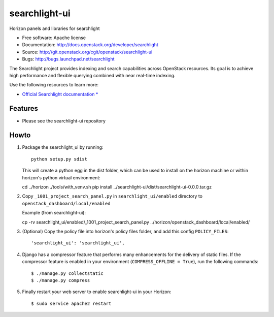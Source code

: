 ==============
searchlight-ui
==============

Horizon panels and libraries for searchlight

* Free software: Apache license
* Documentation: http://docs.openstack.org/developer/searchlight
* Source: http://git.openstack.org/cgit/openstack/searchlight-ui
* Bugs: http://bugs.launchpad.net/searchlight

The Searchlight project provides indexing and search capabilities across
OpenStack resources. Its goal is to achieve high performance and flexible
querying combined with near real-time indexing.

Use the following resources to learn more:

* `Official Searchlight documentation * <http://docs.openstack.org/developer/searchlight/>`_

Features
--------

* Please see the searchlight-ui repository

Howto
-----

1. Package the searchlight_ui by running::

    python setup.py sdist

   This will create a python egg in the dist folder, which can be used to
   install on the horizon machine or within horizon's python virtual
   environment::

   cd ../horizon
   ./tools/with_venv.sh pip install ../searchlight-ui/dist/searchlight-ui-0.0.0.tar.gz

2. Copy ``_1001_project_search_panel.py`` in
   ``searchlight_ui/enabled`` directory
   to ``openstack_dashboard/local/enabled``

   Example (from searchlight-ui)::

   cp -rv searchlight_ui/enabled/_1001_project_search_panel.py ../horizon/openstack_dashboard/local/enabled/

3. (Optional) Copy the policy file into horizon's policy files folder, and
   add this config ``POLICY_FILES``::

    'searchlight_ui': 'searchlight_ui',

4. Django has a compressor feature that performs many enhancements for the
   delivery of static files. If the compressor feature is enabled in your
   environment (``COMPRESS_OFFLINE = True``), run the following commands::

    $ ./manage.py collectstatic
    $ ./manage.py compress

5. Finally restart your web server to enable searchlight-ui
   in your Horizon::

    $ sudo service apache2 restart
